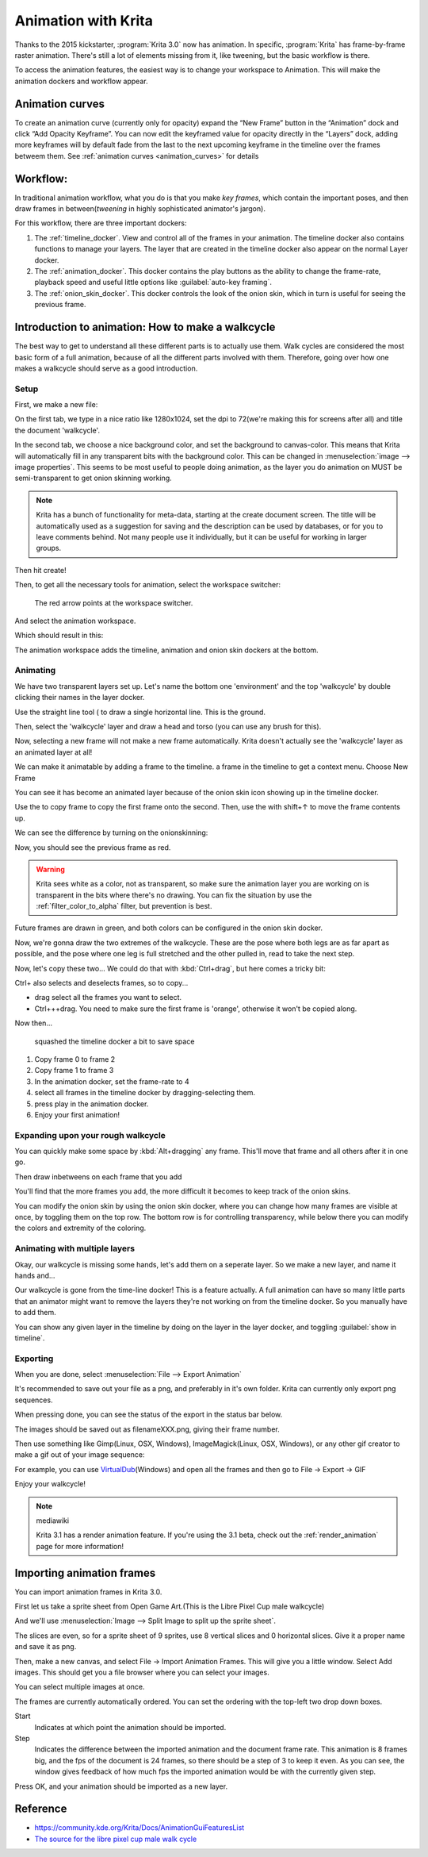 .. _animation:

====================
Animation with Krita
====================

Thanks to the 2015 kickstarter, :program:`Krita 3.0` now has animation. In
specific, :program:`Krita` has frame-by-frame raster animation. There's still a
lot of elements missing from it, like tweening, but the basic workflow
is there.

To access the animation features, the easiest way is to change your
workspace to Animation. This will make the animation dockers and
workflow appear.

Animation curves
----------------

To create an animation curve (currently only for opacity) expand the
“New Frame” button in the “Animation” dock and click “Add Opacity
Keyframe”. You can now edit the keyframed value for opacity directly in
the “Layers” dock, adding more keyframes will by default fade from the
last to the next upcoming keyframe in the timeline over the frames
betweem them. See :ref:`animation curves <animation_curves>` for details

Workflow:
---------

In traditional animation workflow, what you do is that you make *key
frames*, which contain the important poses, and then draw frames in
between(\ *tweening* in highly sophisticated animator's jargon).

For this workflow, there are three important dockers:

#. The :ref:`timeline_docker`. View and control all of
   the frames in your animation. The timeline docker also contains
   functions to manage your layers. The layer that are created in the
   timeline docker also appear on the normal Layer docker.
#. The :ref:`animation_docker`. This docker contains the
   play buttons as the ability to change the frame-rate, playback speed
   and useful little options like :guilabel:`auto-key framing`.
#. The :ref:`onion_skin_docker`. This docker controls
   the look of the onion skin, which in turn is useful for seeing the
   previous frame.

Introduction to animation: How to make a walkcycle
--------------------------------------------------

The best way to get to understand all these different parts is to
actually use them. Walk cycles are considered the most basic form of a
full animation, because of all the different parts involved with them.
Therefore, going over how one makes a walkcycle should serve as a good
introduction.

Setup
~~~~~

First, we make a new file: 

.. image:: /images/en/Introduction_to_animation_01.png

On the first tab, we type in a nice ratio like 1280x1024, set the dpi to
72(we're making this for screens after all) and title the document
'walkcycle'.

In the second tab, we choose a nice background color, and set the
background to canvas-color. This means that Krita will automatically
fill in any transparent bits with the background color. This can be
changed in :menuselection:`image --> image properties`. This seems to be most useful to
people doing animation, as the layer you do animation on MUST be
semi-transparent to get onion skinning working.

.. note::
    Krita has a bunch of functionality for meta-data, starting at the create document screen. The title will be automatically used as a suggestion for saving and the description can be used by databases, or for you to leave comments behind. Not many people use it individually, but it can be useful for working in larger groups.

Then hit create!

Then, to get all the necessary tools for animation, select the workspace
switcher: 

.. figure:: /images/en/Introduction_to_animation_02.png

    The red arrow points at the workspace switcher.
    
And select the animation workspace.

Which should result in this: 

.. image:: /images/en/Introduction_to_animation_03.png

The animation workspace adds the timeline, animation and onion skin
dockers at the bottom.

Animating
~~~~~~~~~

We have two transparent layers set up. Let's name the bottom one
'environment' and the top 'walkcycle' by double clicking their names in
the layer docker.

.. image:: /images/en/Introduction_to_animation_04.png

Use the straight line tool ( to draw a single horizontal line. This is
the ground.

.. image:: /images/en/Introduction_to_animation_05.png

Then, select the 'walkcycle' layer and draw a head and torso (you can use any brush for this).

Now, selecting a new frame will not make a new frame automatically.
Krita doesn't actually see the 'walkcycle' layer as an animated layer at
all!

.. image:: /images/en/Introduction_to_animation_06.png

We can make it animatable by adding a frame to the timeline. a frame in
the timeline to get a context menu. Choose New Frame

.. image:: /images/en/Introduction_to_animation_07.png

You can see it has become an animated layer because of the onion skin
icon showing up in the timeline docker.

.. image:: /images/en/Introduction_to_animation_08.png

Use the to copy frame to copy the
first frame onto the second. Then, use the with shift+↑ to move the
frame contents up.

We can see the difference by turning on the onionskinning:

.. image:: /images/en/Introduction_to_animation_09.png

Now, you should see the previous frame as red.

.. warning::
    Krita sees white as a color, not as transparent, so make sure the animation layer you are working on is transparent in the bits where there's no drawing. You can fix the situation by use the :ref:`filter_color_to_alpha` filter, but prevention is best.

.. image:: /images/en/Introduction_to_animation_10.png

Future frames are drawn in green,
and both colors can be configured in the onion skin docker.

.. image:: /images/en/Introduction_to_animation_11.png

Now, we're gonna draw the two
extremes of the walkcycle. These are the pose where both legs are as far
apart as possible, and the pose where one leg is full stretched and the
other pulled in, read to take the next step.

Now, let's copy these two... We could do that with :kbd:`Ctrl+drag`, but here
comes a tricky bit:

.. image:: /images/en/Introduction_to_animation_12.png

Ctrl+ also selects and deselects frames, so to copy...

-  drag select all the frames you want to select.
-  Ctrl+++drag. You need to make sure the first frame is 'orange',
   otherwise it won't be copied along.

Now then...

.. figure:: /images/en/Introduction_to_animation_13.png
   :width: 580

   squashed the timeline docker a bit to save space

#. Copy frame 0 to frame 2
#. Copy frame 1 to frame 3
#. In the animation docker, set the frame-rate to 4
#. select all frames in the timeline docker by dragging-selecting them.
#. press play in the animation docker.
#. Enjoy your first animation!

Expanding upon your rough walkcycle
~~~~~~~~~~~~~~~~~~~~~~~~~~~~~~~~~~~

.. image:: /images/en/Introduction_to_animation_14.png

You can quickly make some space by :kbd:`Alt+dragging` any frame. This'll move that frame and all others after it
in one go.

Then draw inbetweens on each frame that you add

.. image:: /images/en/Introduction_to_animation_16.png

You'll find that the more frames you add, the more difficult it becomes to keep track of the onion skins.

You can modify the onion skin by using the onion skin docker, where you
can change how many frames are visible at once, by toggling them on the
top row. The bottom row is for controlling transparency, while below
there you can modify the colors and extremity of the coloring.

.. image:: /images/en/Introduction_to_animation_15.png

Animating with multiple layers
~~~~~~~~~~~~~~~~~~~~~~~~~~~~~~

Okay, our walkcycle is missing some hands, let's add them on a seperate
layer. So we make a new layer, and name it hands and...

.. image:: /images/en/Introduction_to_animation_17.png

Our walkcycle is gone from the time-line docker! This is a feature
actually. A full animation can have so many little parts that an
animator might want to remove the layers they're not working on from the
timeline docker. So you manually have to add them.

.. image:: /images/en/Introduction_to_animation_18.png

You can show any given layer in the timeline by doing on the layer in
the layer docker, and toggling :guilabel:`show in timeline`.

.. image:: /images/en/Introduction_to_animation_19.png

Exporting
~~~~~~~~~

When you are done, select :menuselection:`File --> Export Animation`

.. image:: /images/en/Introduction_to_animation_20.png

It's recommended to save out your file as a png, and preferably in it's
own folder. Krita can currently only export png sequences.

.. image:: /images/en/Introduction_to_animation_21.png

When pressing done, you can see the status of the export in the status
bar below.

.. image:: /images/en/Introduction_to_animation_22.png

The images should be saved out as filenameXXX.png, giving their frame
number.

Then use something like Gimp(Linux, OSX, Windows), ImageMagick(Linux,
OSX, Windows), or any other gif creator to make a gif out of your image
sequence:

.. image:: /images/en/Introduction_to_animation_walkcycle_02.gif

For example, you can use
`VirtualDub <http://www.virtualdub.org/>`__\ (Windows) and open all the
frames and then go to File → Export → GIF

Enjoy your walkcycle!

.. note:: mediawiki

   Krita 3.1 has a render animation feature. If you're using the 3.1 beta, check out the :ref:`render_animation` page for more information!

Importing animation frames
--------------------------

You can import animation frames in Krita 3.0.

First let us take a sprite sheet from Open Game Art.(This is the Libre
Pixel Cup male walkcycle)

And we'll use :menuselection:`Image --> Split Image to split up the sprite sheet`.

.. image:: /images/en/Animation_split_spritesheet.png

The slices are even, so for a sprite sheet of 9 sprites, use 8 vertical slices and 0 horizontal slices. Give it a proper name and save it as png.

Then, make a new canvas, and select File → Import Animation Frames. This
will give you a little window. Select Add images. This should get you a
file browser where you can select your images.

.. image:: /images/en/Animation_import_sprites.png

You can select multiple images at once.

.. image:: /images/en/Animation_set_everything.png

The frames are currently automatically
ordered. You can set the ordering with the top-left two drop down boxes.

Start
    Indicates at which point the animation should be imported.
Step
    Indicates the difference between the imported animation and the
    document frame rate. This animation is 8 frames big, and the fps of
    the document is 24 frames, so there should be a step of 3 to keep it
    even. As you can see, the window gives feedback of how much fps the
    imported animation would be with the currently given step.

Press OK, and your animation should be imported as a new layer.

.. image:: /images/en/Animation_import_done.png

Reference
---------

-  https://community.kde.org/Krita/Docs/AnimationGuiFeaturesList
-  `The source for the libre pixel cup male walk
   cycle <http://opengameart.org/content/liberated-pixel-cup-lpc-base-assets-sprites-map-tiles>`__
